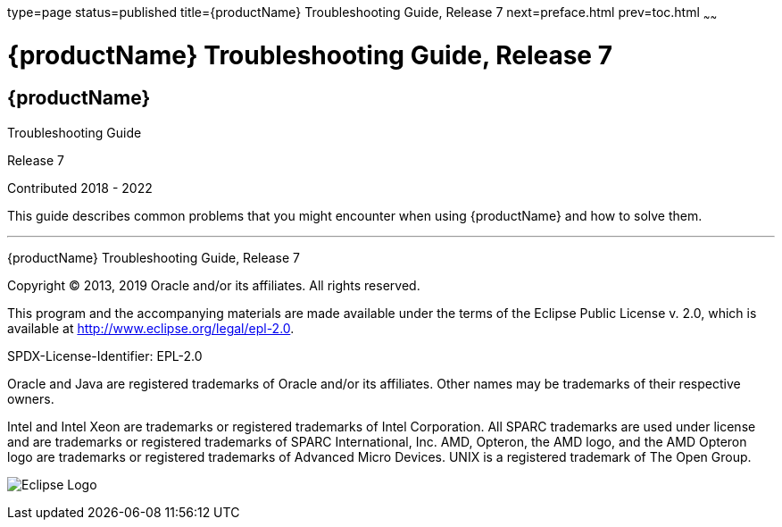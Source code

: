 type=page
status=published
title={productName} Troubleshooting Guide, Release 7
next=preface.html
prev=toc.html
~~~~~~

= {productName} Troubleshooting Guide, Release 7

[[eclipse-glassfish-server]]
== {productName}

Troubleshooting Guide

Release 7

Contributed 2018 - 2022

This guide describes common problems that you might encounter when using
{productName} and how to solve them.

[[sthref1]]

'''''

{productName} Troubleshooting Guide, Release 7

Copyright © 2013, 2019 Oracle and/or its affiliates. All rights reserved.

This program and the accompanying materials are made available under the
terms of the Eclipse Public License v. 2.0, which is available at
http://www.eclipse.org/legal/epl-2.0.

SPDX-License-Identifier: EPL-2.0

Oracle and Java are registered trademarks of Oracle and/or its
affiliates. Other names may be trademarks of their respective owners.

Intel and Intel Xeon are trademarks or registered trademarks of Intel
Corporation. All SPARC trademarks are used under license and are
trademarks or registered trademarks of SPARC International, Inc. AMD,
Opteron, the AMD logo, and the AMD Opteron logo are trademarks or
registered trademarks of Advanced Micro Devices. UNIX is a registered
trademark of The Open Group.

image:img/eclipse_foundation_logo_tiny.png["Eclipse Logo"]
